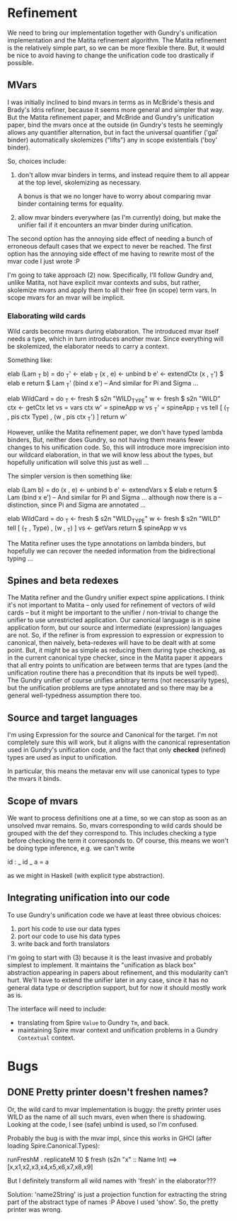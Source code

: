 * Refinement
We need to bring our implementation together with Gundry's unification
implementation and the Matita refinement algorithm.  The Matita
refinement is the relatively simple part, so we can be more flexible
there.  But, it would be nice to avoid having to change the
unification code too drastically if possible.

** MVars
I was initially inclined to bind mvars in terms as in McBride's thesis
and Brady's Idris refiner, because it seems more general and simpler
that way.  But the Matita refinement paper, and McBride and Gundry's
unification paper, bind the mvars once at the outside (in Gundry's
tests he seemingly allows any quantifier alternation, but in fact the
universal quantifier ('gal' binder) automatically skolemizes ("lifts")
any in scope existentials ('boy' binder).

So, choices include:
1. don't allow mvar binders in terms, and instead require them to all
   appear at the top level, skolemizing as necessary.

   A bonus is that we no longer have to worry about comparing mvar
   binder containing terms for equality.

2. allow mvar binders everywhere (as I'm currently) doing, but make
   the unifier fail if it encounters an mvar binder during
   unification.

The second option has the annoying side effect of needing a bunch of
erroneous default cases that we expect to never be reached. The first
option has the annoying side effect of me having to rewrite most of
the mvar code I just wrote :P

I'm going to take approach (2) now.  Specifically, I'll follow Gundry
and, unlike Matita, not have explicit mvar contexts and subs, but
rather, skolemize mvars and apply them to all their free (in scope)
term vars. In scope mvars for an mvar will be implicit.

*** Elaborating wild cards
Wild cards become mvars during elaboration.  The introduced mvar
itself needs a type, which in turn introduces another mvar.  Since
everything will be skolemized, the elaborator needs to carry a
context.

Something like:

  elab (Lam _T b) = do
    _T'     <- elab _T
    (x , e) <- unbind b
    e'      <- extendCtx (x , _T') $ elab e
    return $ Lam _T' (bind x e')
  -- And similar for Pi and Sigma ...

  elab WildCard = do
    _T  <- fresh $ s2n "WILD_TYPE"
    w   <- fresh $ s2n "WILD"
    ctx <- getCtx
    let vs  = vars ctx
        w'  = spineApp w vs
        _T' = spineApp _T vs
    tell [ (_T , pis ctx Type) , (w ,  pis ctx _T') ]
    return w'

However, unlike the Matita refinement paper, we don't have typed
lambda binders, But, neither does Gundry, so not having them means
fewer changes to his unification code.  So, this will introduce more
imprecision into our wildcard elaboration, in that we will know less
about the types, but hopefully unification will solve this just as
well ...

The simpler version is then something like:

  elab (Lam b) = do
    (x , e) <- unbind b
    e'      <- extendVars x $ elab e
    return $ Lam (bind x e')
  -- And similar for Pi and Sigma ... although now there is a
  -- distinction, since Pi and Sigma are annotated ...

  elab WildCard = do
    _T  <- fresh $ s2n "WILD_TYPE"
    w   <- fresh $ s2n "WILD"
    tell [ (_T , Type) , (w , _T) ]
    vs <- getVars
    return $ spineApp w vs

The Matita refiner uses the type annotations on lambda binders, but
hopefully we can recover the needed information from the bidirectional
typing ...

** Spines and beta redexes
The Matita refiner and the Gundry unifier expect spine applications. I
think it's not important to Matita -- only used for refinement of
vectors of wild cards -- but it might be important to the unifier /
non-trivial to change the unifier to use unrestricted application.
Our canonical language is in spine application form, but our source
and intermediate (expression) languages are not.  So, if the refiner
is from expression to expression or expression to canonical, then
naively, beta-redexes will have to be dealt with at some point.  But,
it might be as simple as reducing them during type checking, as in the
current canonical type checker, since in the Matita paper it appears
that all entry points to unification are between terms that are types
(and the unification routine there has a precondition that its inputs
be well typed).  The Gundry unifier of course unifies arbitrary terms
(not necessarily types), but the unification problems are type
annotated and so there may be a general well-typedness assumption
there too.

** Source and target languages
I'm using Expression for the source and Canonical for the target.  I'm
not completely sure this will work, but it aligns with the canonical
representation used in Gundry's unification code, and the fact that
only *checked* (refined) types are used as input to unification.

In particular, this means the metavar env will use canonical types to
type the mvars it binds.
** Scope of mvars
We want to process definitions one at a time, so we can stop as soon
as an unsolved mvar remains.  So, mvars corresponding to wild cards
should be grouped with the def they correspond to.  This includes
checking a type before checking the term it corresponds to.  Of
course, this means we won't be doing type inference, e.g. we can't
write

  id : _
  id _ a = a

as we might in Haskell (with explicit type abstraction).
** Integrating unification into our code
To use Gundry's unification code we have at least three obvious
choices:

1. port his code to use our data types
2. port our code to use his data types
3. write back and forth translators

I'm going to start with (3) because it is the least invasive and
probably simplest to implement. It maintains the "unification as black
box" abstraction appearing in papers about refinement, and this
modularity can't hurt.  We'll have to extend the unifier later in any
case, since it has no general data type or description support, but
for now it should mostly work as is.

The interface will need to include:

- translating from Spire =Value= to Gundry =Tm=, and back.
- maintaining Spire mvar context and unification problems in a Gundry
  =Contextual= context.
* Bugs
** DONE Pretty printer doesn't freshen names?
Or, the wild card to mvar implementation is buggy: the pretty printer
uses WILD as the name of all such mvars, even when there is
shadowing. Looking at the code, I see (safe) unbind is used, so I'm
confused.

Probably the bug is with the mvar impl, since this works in GHCI
(after loading Spire.Canonical.Types):

  runFreshM . replicateM 10 $ fresh (s2n "x" :: Name Int)
  ==>
  [x,x1,x2,x3,x4,x5,x6,x7,x8,x9]

But I definitely transform all wild names with 'fresh' in the
elaborator???

Solution: 'name2String' is just a projection function for extracting
the string part of the abstract type of names :P Above I used 'show'.
So, the pretty printer was wrong.
